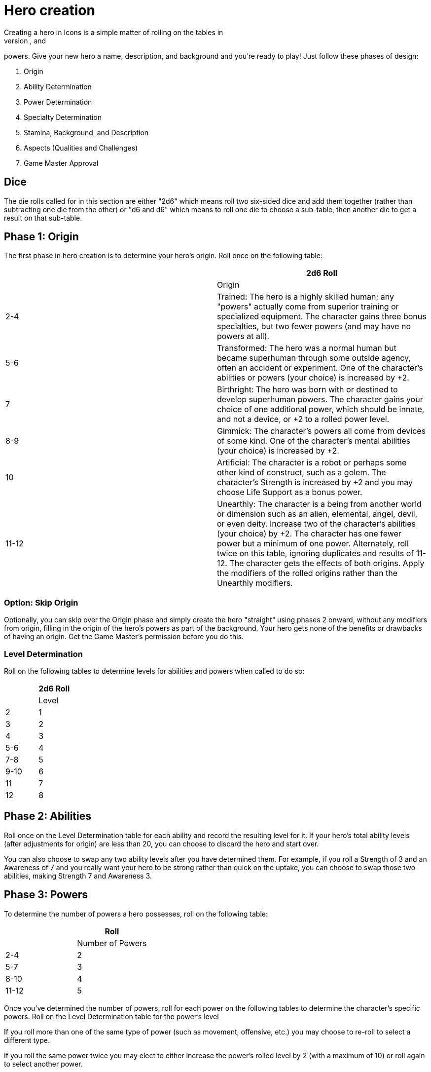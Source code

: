= Hero creation
Creating a hero in Icons is a simple matter of rolling on the tables in
this section to determine the hero's origin, abilities, specialties, and
powers. Give your new hero a name, description, and background and
you’re ready to play! Just follow these phases of design:

. Origin
. Ability Determination
. Power Determination
. Specialty Determination
. Stamina, Background, and Description
. Aspects (Qualities and Challenges)
. Game Master Approval

== Dice

The die rolls called for in this section are either "2d6" which means
roll two six-sided dice and add them together (rather than subtracting
one die from the other) or "d6 and d6" which means to roll one die to
choose a sub-table, then another die to get a result on that sub-table.

[[phase_1_origin]]
== Phase 1: Origin

The first phase in hero creation is to determine your hero's origin.
Roll once on the following table:

[cols=",",options="header",]
|===
||2d6 Roll ||Origin
|2-4 |Trained: The hero is a highly skilled human; any "powers" actually
come from superior training or specialized equipment. The character
gains three bonus specialties, but two fewer powers (and may have no
powers at all).

|5-6 |Transformed: The hero was a normal human but became superhuman
through some outside agency, often an accident or experiment. One of the
character's abilities or powers (your choice) is increased by +2.

|7 |Birthright: The hero was born with or destined to develop superhuman
powers. The character gains your choice of one additional power, which
should be innate, and not a device, or +2 to a rolled power level.

|8-9 |Gimmick: The character's powers all come from devices of some
kind. One of the character's mental abilities (your choice) is increased
by +2.

|10 |Artificial: The character is a robot or perhaps some other kind of
construct, such as a golem. The character's Strength is increased by +2
and you may choose Life Support as a bonus power.

|11-12 |Unearthly: The character is a being from another world or
dimension such as an alien, elemental, angel, devil, or even deity.
Increase two of the character's abilities (your choice) by +2. The
character has one fewer power but a minimum of one power. Alternately,
roll twice on this table, ignoring duplicates and results of 11-12. The
character gets the effects of both origins. Apply the modifiers of the
rolled origins rather than the Unearthly modifiers.
|===

[[option_skip_origin]]
=== Option: Skip Origin

Optionally, you can skip over the Origin phase and simply create the
hero "straight" using phases 2 onward, without any modifiers from
origin, filling in the origin of the hero's powers as part of the
background. Your hero gets none of the benefits or drawbacks of having
an origin. Get the Game Master's permission before you do this.

[[level_determination]]
=== Level Determination

Roll on the following tables to determine levels for abilities and
powers when called to do so:

[cols=",",options="header",]
|===
||2d6 Roll ||Level
|2 |1
|3 |2
|4 |3
|5-6 |4
|7-8 |5
|9-10 |6
|11 |7
|12 |8
|===

[[phase_2_abilities]]
== Phase 2: Abilities

Roll once on the Level Determination table for each ability and record
the resulting level for it. If your hero's total ability levels (after
adjustments for origin) are less than 20, you can choose to discard the
hero and start over.

You can also choose to swap any two ability levels after you have
determined them. For example, if you roll a Strength of 3 and an
Awareness of 7 and you really want your hero to be strong rather than
quick on the uptake, you can choose to swap those two abilities, making
Strength 7 and Awareness 3.

[[phase_3_powers]]
== Phase 3: Powers

To determine the number of powers a hero possesses, roll on the
following table:

[cols=",",options="header",]
|===
||Roll ||Number of Powers
|2-4 |2
|5-7 |3
|8-10 |4
|11-12 |5
|===

Once you've determined the number of powers, roll for each power on the
following tables to determine the character's specific powers. Roll on
the Level Determination table for the power's level

If you roll more than one of the same type of power (such as movement,
offensive, etc.) you may choose to re-roll to select a different type.

If you roll the same power twice you may elect to either increase the
power's rolled level by 2 (with a maximum of 10) or roll again to select
another power.

Some power descriptions offer a choice of bonus powers. This means if
you have that power you can select another power to fill one of your
power slots without rolling. For example, if you have Elemental Control,
you can choose to have a Blast of the same element as one of your other
powers without having to roll on the tables to select it. You can
replace a rolled power with a bonus power, if you wish.

First roll to determine the power's type:

[cols=",",options="header",]
|===
||2d6 Roll ||Power Type
|2-3 |Alteration
|4-5 |Control
|6 |Defensive
|7 |Mental
|8 |Movement
|9-10 |Offensive
|11-12 |Sensory
|===

Then roll on the appropriate table to determine the exact power. A power
listed with a bullet (•) counts as two power choices. If you only have
one power choice left, roll again.

[cols=",,",options="header",]
|===
||d6 ||d6 ||Alteration Powers
|1-2 |1 |Ability Boost
| |2 |Ability Increase
| |3 |Alter-Ego
| |4 |Alternate Form
| |5 |Aquatic
| |6 |Chameleon
|3-4 |1 |Density
| |2 |Duplication•
| |3 |Extra Body Parts
| |4 |Growth
| |5 |Invisibility
| |6 |Phasing
|5-6 |1 |Material Duplication•
| |2 |Power Duplication •
| |3 |Power Theft •
| |4 |Transformation •
| |5 |Shrinking
| |6 |Stretching
|===

[cols=",,",options="header",]
|===
||d6 ||d6 ||Control Powers
|1-2 |1-4 |Elemental Control
| |5-6 |Alteration Ray
|3-4 |1-3 |Telekinesis
| |4 |Animation
| |5 |Plant Control
| |6 |Probability Control •
|5-6 |1 |Healing
| |2 |Power Nullification
| |3 |Time Control •
| |4 |Transmutation •
| |5-6 |Wizardry•
|===

[cols=",,",options="header",]
|===
||d6 ||d6 ||Defensive Powers
|1-2 |1-3 |Force Field
| |4-6 |Invulnerability
|3-4 |1 |Absorption
| |2 |Immortality •
| |3-4 |Immunity •
| |5-6 |Reflection •
|5-6 |1-2 |Life Support
| |3-4 |Regeneration
| |5-6 |Resistance
|===

[cols=",,",options="header",]
|===
||d6 ||d6 ||Mental Powers
|1-3 |1 |Astral Projection•
| |2-3 |Illusion
| |4 |Mental Blast
| |5-6 |Telepathy
|4-6 |1 |Animal Control
| |2 |Emotion Control
| |3 |Mind Control •
| |4-5 |Mind Shield
| |6 |Possession •
|===

[cols=",,",options="header",]
|===
||d6 ||d6 ||Movement Powers
|1-4 |1-2 |Flight
| |3-4 |Super-Speed
| |5 |Swinging
| |6 |Teleportation •
|5-6 |1 |Burrowing
| |2 |Dimension Travel
| |3-4 |Leaping
| |5-6 |Wall-Crawling
|===

[cols=",,",options="header",]
|===
||d6 ||d6 ||Offensive Powers
|1-3 |1 |Affliction
| |2 |Binding
| |3-4 |Blast
| |5-6 |Strike
|4-6 |1 |Aura
| |2-3 |Blinding
| |4 |Fast Attack
| |5 |Life Drain
| |6 |Paralysis
|===

[cols=",,",options="header",]
|===
||d6 ||d6 ||Sensory Powers
|1-3 |1-2 |Detection
| |3 |ESP
| |4-6 |Supersenses
|4-6 |1-2 |Danger Sense
| |3 |Interface
| |4 |Postcognition
| |5-6 |Precognition
|===

[[phase_4_specialties]]
== Phase 4: Specialties

To determine the number of specialties your hero has, roll on the
following table:

[cols=",",options="header",]
|===
||2d6 Roll ||Number of Specialties
|2-4 |1
|5-7 |2
|8-10 |3
|11-12 |4
|===

Select specialties from among those described in the Specialties section
of the rules as you see fit.

[[phase_5_stamina_background]]
== Phase 5: Stamina & Background

In this phase you determine your hero's Stamina and "fill-in-the-blanks"
to determine background, description, and so forth.

=== Stamina

Add your hero's Strength level and Willpower level together and record
the result as starting Stamina value.

=== Background

After determining your hero's abilities, come up with a background and
description of what your hero is like. In particular, consider the
hero's place of origin, childhood, and ethnic background. How did the
hero acquire superhuman powers, and how do elements of the hero's
background provide motivations and challenges for the hero in the
present? Look to incorporate these things into your hero's aspects (see
*Phase 6*).

=== Description

What does your hero look like? Consider the hero's physique, costume,
build, hair color and style, mannerisms, and other distinguishing
physical features. If you're artistically inclined, you might want to
draw a picture of your hero to better help other players imagine what
the character looks like. Perhaps you can use or modify an existing
picture as a basis for your hero's appearance.

[[phase_6_determination]]
== Phase 6: Determination

Subtract the hero's number of powers from 6 to get the hero's starting
Determination, with a minimum value of 1, keeping in mind each ability
above level 6 counts as a power and some powers count double.

Give some thought to the different aspects of your character: important
qualities and the various challenges your hero faces. Aspects influence
how you use Determination in the game and, since overcoming challenges
is the mark of a true hero, they are the way you earn more Determination
in the game. Aspects are described in more detail in the Determination
section (p. XXX).

Choose at least one and up to five qualities and up to five challenges
for your hero. You are not required to choose any challenges, but they
are a key means of earning more Determination, so you should consider
some.

[[phase_7_game_master_approval]]
== Phase 7: Game Master Approval

Once you've completed your hero, show a copy to your Game Master for
approval. The GM may approve your character on-the-spot, ask for some
changes or revisions to help the hero better fit into the overall
series, or even ask you to rework the character entirely, although most
Game Masters will not do so without a good reason.

[[example_the_secret_origin_of_saguaro]]
== Example: The Secret Origin of Saguaro!

Branden wants to create a hero for an Icons game.

[[phase_1_origin_1]]
=== Phase 1: Origin

Branden rolls on the *Origin* table and gets a 6, a Transformed origin!
This means he can add +2 to one of his hero's abilities or powers.

[[phase_2_abilities_1]]
=== Phase 2: Abilities

Next, Branden rolls six times on the *Level Determination* table: 4, 4,
11, 3, 4, and 10, giving him the following levels for his hero’s six
abilities:

[cols=",",]
|===
|Prowess |3
|Coordination |3
|Strength |7
|Intellect |2
|Awareness |3
|Willpower |6
|===

Branden is entitled to increase an ability by +2, but decides to wait
until he sees what his hero's other traits are first. He's also entitled
to swap two ability levels, but decides to leave them where they are
right now.

[[phase_3_powers_1]]
=== Phase 3: Powers

Branden rolls a 6 on the *Number of Powers* table, for three powers.

He rolls an 8 for the first power, making it a Movement Power, then
rolls a 5 and a 6, getting Leaping. A roll of 7 on the *Level
Determination* table gives it level 5.

For the second power, Branden rolls an 8 (an Offensive Power), then a 4
and a 1, for Aura.

Lastly, he rolls a 6 for a Defensive Power, then a 6 and a 2, for Life
Support. The Level Determination roll is a 3, for a level of 2.

So Branden has a guy who can leap pretty far, is immune to some things,
and has some kind of effect that damages people who touch him. He
immediately thinks of the prickly spines of a cactus, and an idea for
his hero starts to come together: a cactus-man, covered in sharp spines
(his Aura). Glancing at the Life Support power, Branden figures it
reflects his hero's part-plant nature: he doesn't need to eat (since he
photosynthesizes) or sleep, and certainly doesn't need to drink much!

[[phase_4_specialties_1]]
=== Phase 4: Specialties

A roll of 7 on the *Number of Specialties* table gives Branden's hero
two specialties. Looking over the lists, he chooses Athletics to give
his hero more jumping and climbing ability, related to his Leaping
power.

He wants a combat specialty as well and looks at Martial Arts, but it
doesn't fit his concept and does not gain him as much, since his hero's
Strength is already quite formidable. Wrestling, on the other hand, work
great with his hero's powers, especially his damaging Aura!

Given this focus on the physical, and the fact that Branden wants to
play a strong, tough hero, he decides to add +2 to his character's
Strength level, bringing it up to a very respectable 9.

[[phase_5_stamina_background_1]]
=== Phase 5: Stamina & Background

Adding his hero's Strength (9) and Willpower (6) together, Branden gets
a Stamina of 15, which he notes.

After considering, he decides his hero is a half-blood Native American
transformed by drinking water from desert cacti mutated by atomic tests
in the Desert Southwest in the 1950s, becoming ... the Mighty Saguaro,
the Cactus-Man!

[[phase_6_determination_1]]
=== Phase 6: Determination

Subtracting his hero's three powers plus his one ability over 7, from a
value of 6, Branden gets a starting Determination of 2, and notes that
on his character sheet.

For initial aspects, he gives Saguaro a catchphrase ("Desert plants are
survivors!") and a Connection to his Mentor, an old Navajo shaman named
Tom Crow, who taught him about responsible use of power. He rounds the
qualities list out by giving Saguaro a motivation he sums up as "Changed
by Man, Chosen by the Spirits" -- although his transformation might
appear to have been an accident, Saguaro believes it was destiny.

He decides his hero's challenges include having to deal with the fact
that he looks like a humanoid cactus and is cut off from human contact.
The burden of his destiny can be a heavy one, a personal challenge for
him. These give the GM some story-hooks for the character and provide
Branden with some opportunities to earn more Determination for Saguaro
in play.

Branden shows his finished character sheet to the Game Master, along
with an initial sketch of what he thinks Saguaro looks like. The GM
likes the concept and approves, suggesting to Branden the possibility of
an Enemy challenge as well: an evil desert-dwelling sorcerer (and former
student of Tom Crow's) who has a lizard-like appearance and powers and
calls himself Gila-Master. Branden agrees and notes the additional
challenge. Saguaro definitely has his work cut out for him!

[[but_i_dont_want_to_roll_up_a_hero]]
== "But I don’t want to roll-up a hero!"

It’s okay; you don't have to, if your Game Master agrees. The random
hero-creation system in Icons is intended as a source of inspiration:
building a coherent back-story and theme around a collection of fairly
random traits can be a creative challenge and it certainly reflects the
-- shall we say "eclectic"? -- style of the superhero comics.

The alternative approach is to create your hero with a "budget" of
points you allocate to different traits. You start out with 45 points,
which the GM may adjust to suit the game as desired. Each level of an
ability and each level of a power costs 1 of these points, as does each
level of a specialty (up to 3, as usual). You must spend at least 1
point on each ability, and you can only have one ability or power level
greater than 8 (and no more than 10).

Phase 5 and 6 of hero creation are the same: determining background,
Stamina, description, Determination, and aspects.

This approach tends to create heroes that fit into a somewhat more
narrow range, although there's still considerable room for variation,
depending on where you spend your points. It is also something of a
"fast-and-dirty" approach when it comes to taking the relative value of
different powers into account, but Determination helps to balance this
out, as it does in regular play.

